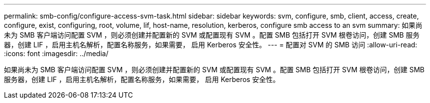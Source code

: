 ---
permalink: smb-config/configure-access-svm-task.html 
sidebar: sidebar 
keywords: svm, configure, smb, client, access, create, configure, exist, configuring, root, volume, lif, host-name, resolution, kerberos, configure smb access to an svm 
summary: 如果尚未为 SMB 客户端访问配置 SVM ，则必须创建并配置新的 SVM 或配置现有 SVM 。配置 SMB 包括打开 SVM 根卷访问，创建 SMB 服务器，创建 LIF ，启用主机名解析，配置名称服务，如果需要， 启用 Kerberos 安全性。 
---
= 配置对 SVM 的 SMB 访问
:allow-uri-read: 
:icons: font
:imagesdir: ../media/


[role="lead"]
如果尚未为 SMB 客户端访问配置 SVM ，则必须创建并配置新的 SVM 或配置现有 SVM 。配置 SMB 包括打开 SVM 根卷访问，创建 SMB 服务器，创建 LIF ，启用主机名解析，配置名称服务，如果需要， 启用 Kerberos 安全性。
